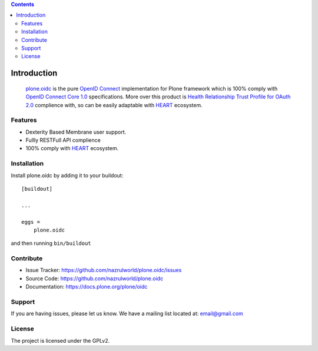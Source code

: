 .. contents::


============
Introduction
============

 `plone.oidc <https://pypi.org/project/plone.oidc/>`_ is the pure `OpenID Connect`_ implementation for Plone framework which is 100% comply with `OpenID Connect Core 1.0`_ specifications. More over this product is `Health Relationship Trust Profile for OAuth 2.0`_ complience with, so can be easily adaptable with `HEART`_ ecosystem.


Features
--------

- Dexterity Based Membrane user support.
- Fullly RESTFull API complience
- 100% comply with `HEART`_ ecosystem.



Installation
------------

Install plone.oidc by adding it to your buildout::

    [buildout]

    ...

    eggs =
        plone.oidc


and then running ``bin/buildout``


Contribute
----------

- Issue Tracker: https://github.com/nazrulworld/plone.oidc/issues
- Source Code: https://github.com/nazrulworld/plone.oidc
- Documentation: https://docs.plone.org/plone/oidc


Support
-------

If you are having issues, please let us know.
We have a mailing list located at: email@gmail.com


License
-------

The project is licensed under the GPLv2.

.. _`OAuth 2.0`: https://oauth.net/2/
.. _`OpenID Connect`: http://openid.net/connect/
.. _`OpenID Connect Core 1.0`: http://openid.net/specs/openid-connect-core-1_0.html
.. _`HEART`: http://openid.net/wg/heart/
.. _`Health Relationship Trust Profile for OAuth 2.0`: http://openid.net/specs/openid-heart-oauth2-1_0.html
